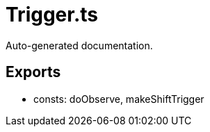 = Trigger.ts
:source_path: modules/fl.ui/src/helpers/controllers/Trigger.ts

Auto-generated documentation.

== Exports
- consts: doObserve, makeShiftTrigger
